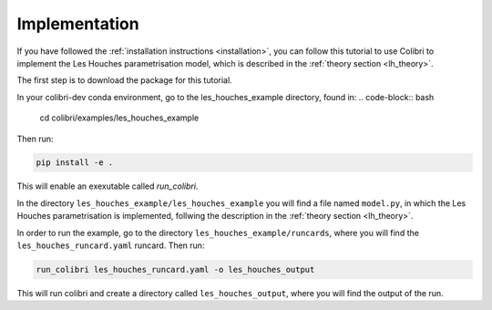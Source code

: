 .. _lh_implementation:

==============
Implementation
==============

If you have followed the :ref:`installation instructions <installation>`,
you can follow this tutorial to use Colibri to implement the Les Houches parametrisation model, which is described in the :ref:`theory section <lh_theory>`.

The first step is to download the package for this tutorial. 

In your colibri-dev conda environment, go to the les_houches_example directory, found in:
.. code-block:: bash
    
    cd colibri/examples/les_houches_example 

Then run:

.. code-block:: bash
    
    pip install -e .

This will enable an exexutable called `run_colibri`. 

In the directory ``les_houches_example/les_houches_example`` you will find a file named ``model.py``, in which the Les Houches parametrisation is implemented, follwing the
description in the :ref:`theory section <lh_theory>`. 

In order to run the example, go to the directory ``les_houches_example/runcards``, where you will find the ``les_houches_runcard.yaml`` runcard. Then run:

.. code-block:: bash
    
    run_colibri les_houches_runcard.yaml -o les_houches_output

This will run colibri and create a directory called ``les_houches_output``, where you will find the output of the run.